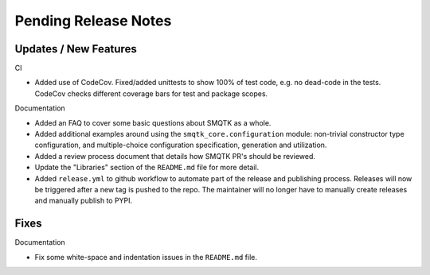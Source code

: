 Pending Release Notes
=====================


Updates / New Features
----------------------

CI

* Added use of CodeCov. Fixed/added unittests to show 100% of test code,
  e.g. no dead-code in the tests. CodeCov checks different coverage bars
  for test and package scopes.

Documentation

* Added an FAQ to cover some basic questions about SMQTK as a whole.

* Added additional examples around using the ``smqtk_core.configuration``
  module: non-trivial constructor type configuration, and multiple-choice
  configuration specification, generation and utilization.

* Added a review process document that details how SMQTK PR's should be
  reviewed.

* Update the "Libraries" section of the ``README.md`` file for more detail.

* Added ``release.yml`` to github workflow to automate part of the release and
  publishing process. Releases will now be triggered after a new tag is pushed
  to the repo. The maintainer will no longer have to manually create releases
  and manually publish to PYPI.

Fixes
-----

Documentation

* Fix some white-space and indentation issues in the ``README.md`` file.
